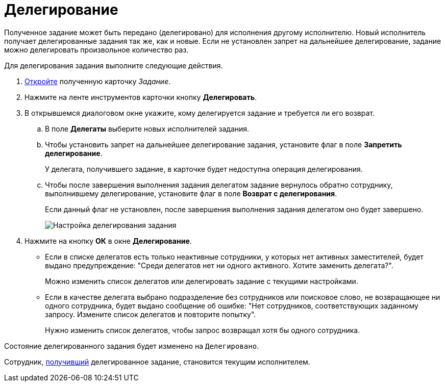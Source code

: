 = Делегирование

Полученное задание может быть передано (делегировано) для исполнения другому исполнителю. Новый исполнитель получает делегированные задания так же, как и новые. Если не установлен запрет на дальнейшее делегирование, задание можно делегировать произвольное количество раз.

Для делегирования задания выполните следующие действия.

. xref:task_Task_Take.adoc[Откройте] полученную карточку _Задание_.
. Нажмите на ленте инструментов карточки кнопку *Делегировать*.
. В открывшемся диалоговом окне укажите, кому делегируется задание и требуется ли его возврат.
[loweralpha]
.. В поле *Делегаты* выберите новых исполнителей задания.
.. Чтобы установить запрет на дальнейшее делегирование задания, установите флаг в поле *Запретить делегирование*.
+
У делегата, получившего задание, в карточке будет недоступна операция делегирования.
.. Чтобы после завершения выполнения задания делегатом задание вернулось обратно сотруднику, выполнившему делегирование, установите флаг в поле *Возврат с делегирования*.
+
Если данный флаг не установлен, после завершения выполнения задания делегатом оно будет завершено.
+
image::Task_Delegate_window.png[Настройка делегирования задания]
. Нажмите на кнопку *ОК* в окне *Делегирование*.
+
* Если в списке делегатов есть только неактивные сотрудники, у которых нет активных заместителей, будет выдано предупреждение: "Среди делегатов нет ни одного активного. Хотите заменить делегата?".
+
Можно изменить список делегатов или делегировать задание с текущими настройками.
* Если в качестве делегата выбрано подразделение без сотрудников или поисковое слово, не возвращающее ни одного сотрудника, будет выдано сообщение об ошибке: "Нет сотрудников, соответствующих заданному запросу. Измените список делегатов и повторите попытку".
+
Нужно изменить список делегатов, чтобы запрос возвращал хотя бы одного сотрудника.

Состояние делегированного задания будет изменено на `Делегировано`.

Сотрудник, xref:task_Task_get_delegated.adoc[получивший] делегированное задание, становится текущим исполнителем.
